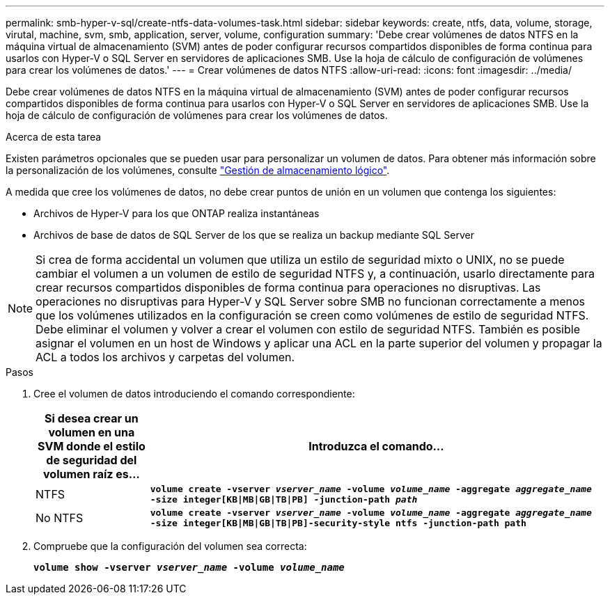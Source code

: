 ---
permalink: smb-hyper-v-sql/create-ntfs-data-volumes-task.html 
sidebar: sidebar 
keywords: create, ntfs, data, volume, storage, virutal, machine, svm, smb, application, server, volume, configuration 
summary: 'Debe crear volúmenes de datos NTFS en la máquina virtual de almacenamiento (SVM) antes de poder configurar recursos compartidos disponibles de forma continua para usarlos con Hyper-V o SQL Server en servidores de aplicaciones SMB. Use la hoja de cálculo de configuración de volúmenes para crear los volúmenes de datos.' 
---
= Crear volúmenes de datos NTFS
:allow-uri-read: 
:icons: font
:imagesdir: ../media/


[role="lead"]
Debe crear volúmenes de datos NTFS en la máquina virtual de almacenamiento (SVM) antes de poder configurar recursos compartidos disponibles de forma continua para usarlos con Hyper-V o SQL Server en servidores de aplicaciones SMB. Use la hoja de cálculo de configuración de volúmenes para crear los volúmenes de datos.

.Acerca de esta tarea
Existen parámetros opcionales que se pueden usar para personalizar un volumen de datos. Para obtener más información sobre la personalización de los volúmenes, consulte link:../volumes/index.html["Gestión de almacenamiento lógico"].

A medida que cree los volúmenes de datos, no debe crear puntos de unión en un volumen que contenga los siguientes:

* Archivos de Hyper-V para los que ONTAP realiza instantáneas
* Archivos de base de datos de SQL Server de los que se realiza un backup mediante SQL Server


[NOTE]
====
Si crea de forma accidental un volumen que utiliza un estilo de seguridad mixto o UNIX, no se puede cambiar el volumen a un volumen de estilo de seguridad NTFS y, a continuación, usarlo directamente para crear recursos compartidos disponibles de forma continua para operaciones no disruptivas. Las operaciones no disruptivas para Hyper-V y SQL Server sobre SMB no funcionan correctamente a menos que los volúmenes utilizados en la configuración se creen como volúmenes de estilo de seguridad NTFS. Debe eliminar el volumen y volver a crear el volumen con estilo de seguridad NTFS. También es posible asignar el volumen en un host de Windows y aplicar una ACL en la parte superior del volumen y propagar la ACL a todos los archivos y carpetas del volumen.

====
.Pasos
. Cree el volumen de datos introduciendo el comando correspondiente:
+
[cols="1, 4"]
|===
| Si desea crear un volumen en una SVM donde el estilo de seguridad del volumen raíz es... | Introduzca el comando... 


 a| 
NTFS
 a| 
`*volume create -vserver _vserver_name_ -volume _volume_name_ -aggregate _aggregate_name_ -size integer[KB{vbar}MB{vbar}GB{vbar}TB{vbar}PB] -junction-path _path_*`



 a| 
No NTFS
 a| 
`*volume create -vserver _vserver_name_ -volume _volume_name_ -aggregate _aggregate_name_ -size integer[KB{vbar}MB{vbar}GB{vbar}TB{vbar}PB]-security-style ntfs -junction-path path*`

|===
. Compruebe que la configuración del volumen sea correcta:
+
`*volume show -vserver _vserver_name_ -volume _volume_name_*`


